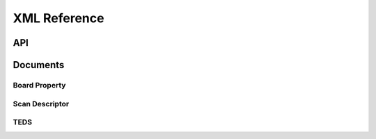 XML Reference
=============


API
---



Documents
---------


Board Property
~~~~~~~~~~~~~~


Scan Descriptor
~~~~~~~~~~~~~~~


TEDS
~~~~

